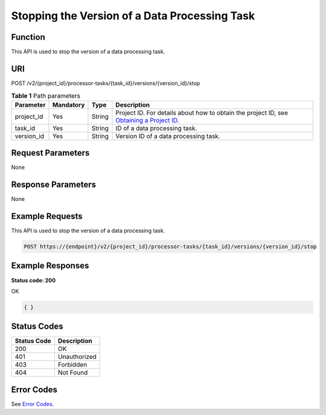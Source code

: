 Stopping the Version of a Data Processing Task
==============================================

Function
--------

This API is used to stop the version of a data processing task.

URI
---

POST /v2/{project_id}/processor-tasks/{task_id}/versions/{version_id}/stop

.. table:: **Table 1** Path parameters

   +------------+-----------+--------+------------------------------------------------------------------------------------------------------------------------------------------------------------+
   | Parameter  | Mandatory | Type   | Description                                                                                                                                                |
   +============+===========+========+============================================================================================================================================================+
   | project_id | Yes       | String | Project ID. For details about how to obtain the project ID, see `Obtaining a Project ID <../../common_parameters/obtaining_a_project_id_and_name.html>`__. |
   +------------+-----------+--------+------------------------------------------------------------------------------------------------------------------------------------------------------------+
   | task_id    | Yes       | String | ID of a data processing task.                                                                                                                              |
   +------------+-----------+--------+------------------------------------------------------------------------------------------------------------------------------------------------------------+
   | version_id | Yes       | String | Version ID of a data processing task.                                                                                                                      |
   +------------+-----------+--------+------------------------------------------------------------------------------------------------------------------------------------------------------------+

Request Parameters
------------------

None

Response Parameters
-------------------

None

Example Requests
----------------

This API is used to stop the version of a data processing task.

.. code-block::

   POST https://{endpoint}/v2/{project_id}/processor-tasks/{task_id}/versions/{version_id}/stop

Example Responses
-----------------

**Status code: 200**

OK

.. code-block::

   { }

Status Codes
------------



.. _StopProcessorTaskVersionstatuscode:

=========== ============
Status Code Description
=========== ============
200         OK
401         Unauthorized
403         Forbidden
404         Not Found
=========== ============

Error Codes
-----------

See `Error Codes <../../common_parameters/error_codes.html>`__.


